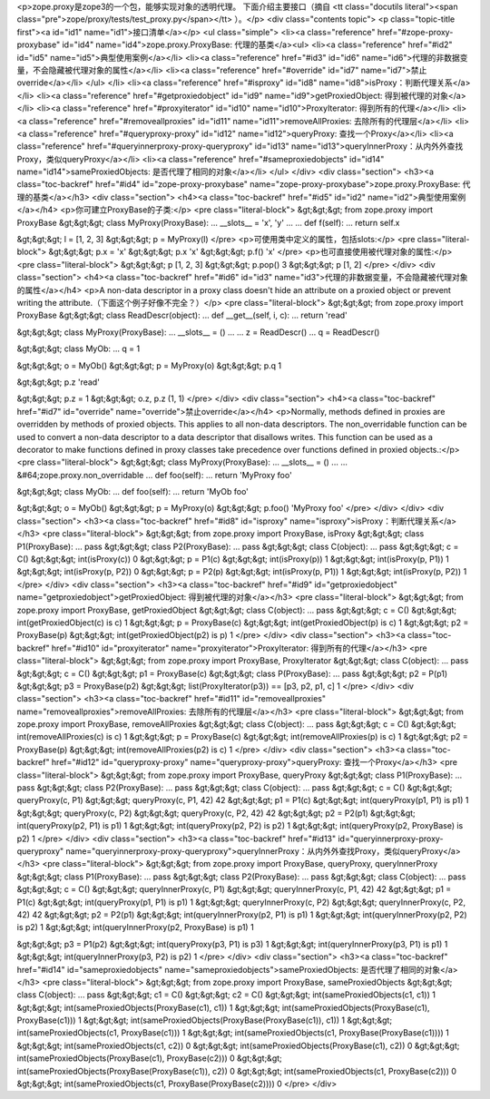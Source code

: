 <p>zope.proxy是zope3的一个包，能够实现对象的透明代理。
下面介绍主要接口（摘自 <tt class="docutils literal"><span class="pre">zope/proxy/tests/test_proxy.py</span></tt> ）。</p>
<div class="contents topic">
<p class="topic-title first"><a id="id1" name="id1">接口清单</a></p>
<ul class="simple">
<li><a class="reference" href="#zope-proxy-proxybase" id="id4" name="id4">zope.proxy.ProxyBase: 代理的基类</a><ul>
<li><a class="reference" href="#id2" id="id5" name="id5">典型使用案例</a></li>
<li><a class="reference" href="#id3" id="id6" name="id6">代理的非数据变量，不会隐藏被代理对象的属性</a></li>
<li><a class="reference" href="#override" id="id7" name="id7">禁止override</a></li>
</ul>
</li>
<li><a class="reference" href="#isproxy" id="id8" name="id8">isProxy：判断代理关系</a></li>
<li><a class="reference" href="#getproxiedobject" id="id9" name="id9">getProxiedObject: 得到被代理的对象</a></li>
<li><a class="reference" href="#proxyiterator" id="id10" name="id10">ProxyIterator: 得到所有的代理</a></li>
<li><a class="reference" href="#removeallproxies" id="id11" name="id11">removeAllProxies: 去除所有的代理层</a></li>
<li><a class="reference" href="#queryproxy-proxy" id="id12" name="id12">queryProxy: 查找一个Proxy</a></li>
<li><a class="reference" href="#queryinnerproxy-proxy-queryproxy" id="id13" name="id13">queryInnerProxy：从内外外查找Proxy，类似queryProxy</a></li>
<li><a class="reference" href="#sameproxiedobjects" id="id14" name="id14">sameProxiedObjects: 是否代理了相同的对象</a></li>
</ul>
</div>
<div class="section">
<h3><a class="toc-backref" href="#id4" id="zope-proxy-proxybase" name="zope-proxy-proxybase">zope.proxy.ProxyBase: 代理的基类</a></h3>
<div class="section">
<h4><a class="toc-backref" href="#id5" id="id2" name="id2">典型使用案例</a></h4>
<p>你可建立ProxyBase的子类:</p>
<pre class="literal-block">
&gt;&gt;&gt; from zope.proxy import ProxyBase
&gt;&gt;&gt; class MyProxy(ProxyBase):
...    __slots__ = 'x', 'y'
...
...    def f(self):
...        return self.x

&gt;&gt;&gt; l = [1, 2, 3]
&gt;&gt;&gt; p = MyProxy(l)
</pre>
<p>可使用类中定义的属性，包括slots:</p>
<pre class="literal-block">
&gt;&gt;&gt; p.x = 'x'
&gt;&gt;&gt; p.x
'x'
&gt;&gt;&gt; p.f()
'x'
</pre>
<p>也可直接使用被代理对象的属性:</p>
<pre class="literal-block">
&gt;&gt;&gt; p
[1, 2, 3]
&gt;&gt;&gt; p.pop()
3
&gt;&gt;&gt; p
[1, 2]
</pre>
</div>
<div class="section">
<h4><a class="toc-backref" href="#id6" id="id3" name="id3">代理的非数据变量，不会隐藏被代理对象的属性</a></h4>
<p>A non-data descriptor in a proxy class doesn't hide an attribute on
a proxied object or prevent writing the attribute.（下面这个例子好像不完全？）</p>
<pre class="literal-block">
&gt;&gt;&gt; from zope.proxy import ProxyBase
&gt;&gt;&gt; class ReadDescr(object):
...     def __get__(self, i, c):
...         return 'read'

&gt;&gt;&gt; class MyProxy(ProxyBase):
...    __slots__ = ()
...
...    z = ReadDescr()
...    q = ReadDescr()

&gt;&gt;&gt; class MyOb:
...    q = 1

&gt;&gt;&gt; o = MyOb()
&gt;&gt;&gt; p = MyProxy(o)
&gt;&gt;&gt; p.q
1

&gt;&gt;&gt; p.z
'read'

&gt;&gt;&gt; p.z = 1
&gt;&gt;&gt; o.z, p.z
(1, 1)
</pre>
</div>
<div class="section">
<h4><a class="toc-backref" href="#id7" id="override" name="override">禁止override</a></h4>
<p>Normally, methods defined in proxies are overridden by
methods of proxied objects.  This applies to all non-data
descriptors.  The non_overridable function can be used to
convert a non-data descriptor to a data descriptor that disallows
writes.  This function can be used as a decorator to make functions
defined in proxy classes take precedence over functions defined
in proxied objects.:</p>
<pre class="literal-block">
&gt;&gt;&gt; class MyProxy(ProxyBase):
...    __slots__ = ()
...
...    &#64;zope.proxy.non_overridable
...    def foo(self):
...        return 'MyProxy foo'

&gt;&gt;&gt; class MyOb:
...    def foo(self):
...        return 'MyOb foo'

&gt;&gt;&gt; o = MyOb()
&gt;&gt;&gt; p = MyProxy(o)
&gt;&gt;&gt; p.foo()
'MyProxy foo'
</pre>
</div>
</div>
<div class="section">
<h3><a class="toc-backref" href="#id8" id="isproxy" name="isproxy">isProxy：判断代理关系</a></h3>
<pre class="literal-block">
&gt;&gt;&gt; from zope.proxy import ProxyBase, isProxy
&gt;&gt;&gt; class P1(ProxyBase):
...     pass
&gt;&gt;&gt; class P2(ProxyBase):
...     pass
&gt;&gt;&gt; class C(object):
...     pass
&gt;&gt;&gt; c = C()
&gt;&gt;&gt; int(isProxy(c))
0
&gt;&gt;&gt; p = P1(c)
&gt;&gt;&gt; int(isProxy(p))
1
&gt;&gt;&gt; int(isProxy(p, P1))
1
&gt;&gt;&gt; int(isProxy(p, P2))
0
&gt;&gt;&gt; p = P2(p)
&gt;&gt;&gt; int(isProxy(p, P1))
1
&gt;&gt;&gt; int(isProxy(p, P2))
1
</pre>
</div>
<div class="section">
<h3><a class="toc-backref" href="#id9" id="getproxiedobject" name="getproxiedobject">getProxiedObject: 得到被代理的对象</a></h3>
<pre class="literal-block">
&gt;&gt;&gt; from zope.proxy import ProxyBase, getProxiedObject
&gt;&gt;&gt; class C(object):
...     pass
&gt;&gt;&gt; c = C()
&gt;&gt;&gt; int(getProxiedObject(c) is c)
1
&gt;&gt;&gt; p = ProxyBase(c)
&gt;&gt;&gt; int(getProxiedObject(p) is c)
1
&gt;&gt;&gt; p2 = ProxyBase(p)
&gt;&gt;&gt; int(getProxiedObject(p2) is p)
1
</pre>
</div>
<div class="section">
<h3><a class="toc-backref" href="#id10" id="proxyiterator" name="proxyiterator">ProxyIterator: 得到所有的代理</a></h3>
<pre class="literal-block">
&gt;&gt;&gt; from zope.proxy import ProxyBase, ProxyIterator
&gt;&gt;&gt; class C(object):
...     pass
&gt;&gt;&gt; c = C()
&gt;&gt;&gt; p1 = ProxyBase(c)
&gt;&gt;&gt; class P(ProxyBase):
...     pass
&gt;&gt;&gt; p2 = P(p1)
&gt;&gt;&gt; p3 = ProxyBase(p2)
&gt;&gt;&gt; list(ProxyIterator(p3)) == [p3, p2, p1, c]
1
</pre>
</div>
<div class="section">
<h3><a class="toc-backref" href="#id11" id="removeallproxies" name="removeallproxies">removeAllProxies: 去除所有的代理层</a></h3>
<pre class="literal-block">
&gt;&gt;&gt; from zope.proxy import ProxyBase, removeAllProxies
&gt;&gt;&gt; class C(object):
...     pass
&gt;&gt;&gt; c = C()
&gt;&gt;&gt; int(removeAllProxies(c) is c)
1
&gt;&gt;&gt; p = ProxyBase(c)
&gt;&gt;&gt; int(removeAllProxies(p) is c)
1
&gt;&gt;&gt; p2 = ProxyBase(p)
&gt;&gt;&gt; int(removeAllProxies(p2) is c)
1
</pre>
</div>
<div class="section">
<h3><a class="toc-backref" href="#id12" id="queryproxy-proxy" name="queryproxy-proxy">queryProxy: 查找一个Proxy</a></h3>
<pre class="literal-block">
&gt;&gt;&gt; from zope.proxy import ProxyBase, queryProxy
&gt;&gt;&gt; class P1(ProxyBase):
...    pass
&gt;&gt;&gt; class P2(ProxyBase):
...    pass
&gt;&gt;&gt; class C(object):
...     pass
&gt;&gt;&gt; c = C()
&gt;&gt;&gt; queryProxy(c, P1)
&gt;&gt;&gt; queryProxy(c, P1, 42)
42
&gt;&gt;&gt; p1 = P1(c)
&gt;&gt;&gt; int(queryProxy(p1, P1) is p1)
1
&gt;&gt;&gt; queryProxy(c, P2)
&gt;&gt;&gt; queryProxy(c, P2, 42)
42
&gt;&gt;&gt; p2 = P2(p1)
&gt;&gt;&gt; int(queryProxy(p2, P1) is p1)
1
&gt;&gt;&gt; int(queryProxy(p2, P2) is p2)
1
&gt;&gt;&gt; int(queryProxy(p2, ProxyBase) is p2)
1
</pre>
</div>
<div class="section">
<h3><a class="toc-backref" href="#id13" id="queryinnerproxy-proxy-queryproxy" name="queryinnerproxy-proxy-queryproxy">queryInnerProxy：从内外外查找Proxy，类似queryProxy</a></h3>
<pre class="literal-block">
&gt;&gt;&gt; from zope.proxy import ProxyBase, queryProxy, queryInnerProxy
&gt;&gt;&gt; class P1(ProxyBase):
...    pass
&gt;&gt;&gt; class P2(ProxyBase):
...    pass
&gt;&gt;&gt; class C(object):
...     pass
&gt;&gt;&gt; c = C()
&gt;&gt;&gt; queryInnerProxy(c, P1)
&gt;&gt;&gt; queryInnerProxy(c, P1, 42)
42
&gt;&gt;&gt; p1 = P1(c)
&gt;&gt;&gt; int(queryProxy(p1, P1) is p1)
1
&gt;&gt;&gt; queryInnerProxy(c, P2)
&gt;&gt;&gt; queryInnerProxy(c, P2, 42)
42
&gt;&gt;&gt; p2 = P2(p1)
&gt;&gt;&gt; int(queryInnerProxy(p2, P1) is p1)
1
&gt;&gt;&gt; int(queryInnerProxy(p2, P2) is p2)
1
&gt;&gt;&gt; int(queryInnerProxy(p2, ProxyBase) is p1)
1

&gt;&gt;&gt; p3 = P1(p2)
&gt;&gt;&gt; int(queryProxy(p3, P1) is p3)
1
&gt;&gt;&gt; int(queryInnerProxy(p3, P1) is p1)
1
&gt;&gt;&gt; int(queryInnerProxy(p3, P2) is p2)
1
</pre>
</div>
<div class="section">
<h3><a class="toc-backref" href="#id14" id="sameproxiedobjects" name="sameproxiedobjects">sameProxiedObjects: 是否代理了相同的对象</a></h3>
<pre class="literal-block">
&gt;&gt;&gt; from zope.proxy import ProxyBase, sameProxiedObjects
&gt;&gt;&gt; class C(object):
...     pass
&gt;&gt;&gt; c1 = C()
&gt;&gt;&gt; c2 = C()
&gt;&gt;&gt; int(sameProxiedObjects(c1, c1))
1
&gt;&gt;&gt; int(sameProxiedObjects(ProxyBase(c1), c1))
1
&gt;&gt;&gt; int(sameProxiedObjects(ProxyBase(c1), ProxyBase(c1)))
1
&gt;&gt;&gt; int(sameProxiedObjects(ProxyBase(ProxyBase(c1)), c1))
1
&gt;&gt;&gt; int(sameProxiedObjects(c1, ProxyBase(c1)))
1
&gt;&gt;&gt; int(sameProxiedObjects(c1, ProxyBase(ProxyBase(c1))))
1
&gt;&gt;&gt; int(sameProxiedObjects(c1, c2))
0
&gt;&gt;&gt; int(sameProxiedObjects(ProxyBase(c1), c2))
0
&gt;&gt;&gt; int(sameProxiedObjects(ProxyBase(c1), ProxyBase(c2)))
0
&gt;&gt;&gt; int(sameProxiedObjects(ProxyBase(ProxyBase(c1)), c2))
0
&gt;&gt;&gt; int(sameProxiedObjects(c1, ProxyBase(c2)))
0
&gt;&gt;&gt; int(sameProxiedObjects(c1, ProxyBase(ProxyBase(c2))))
0
</pre>
</div>
